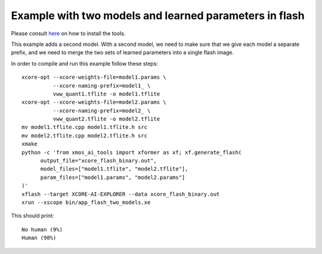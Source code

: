 Example with two models and learned parameters in flash
====================================================

Please consult `here <../../docs/rst/flow.rst>`_ on how to install the tools.

This example adds a second model. With a second model, we need to make sure
that we give each model a separate prefix, and we need to merge the two
sets of learned parameters into a single flash image.

In order to compile and run this example follow these steps::

  xcore-opt --xcore-weights-file=model1.params \
            --xcore-naming-prefix=model1_ \
            vww_quant1.tflite -o model1.tflite
  xcore-opt --xcore-weights-file=model2.params \
            --xcore-naming-prefix=model2_ \
            vww_quant2.tflite -o model2.tflite
  mv model1.tflite.cpp model1.tflite.h src
  mv model2.tflite.cpp model2.tflite.h src
  xmake
  python -c 'from xmos_ai_tools import xformer as xf; xf.generate_flash(
        output_file="xcore_flash_binary.out",
        model_files=["model1.tflite", "model2.tflite"],
        param_files=["model1.params", "model2.params"]
  )'
  xflash --target XCORE-AI-EXPLORER --data xcore_flash_binary.out
  xrun --xscope bin/app_flash_two_models.xe

This should print::

  No human (9%)
  Human (98%)


